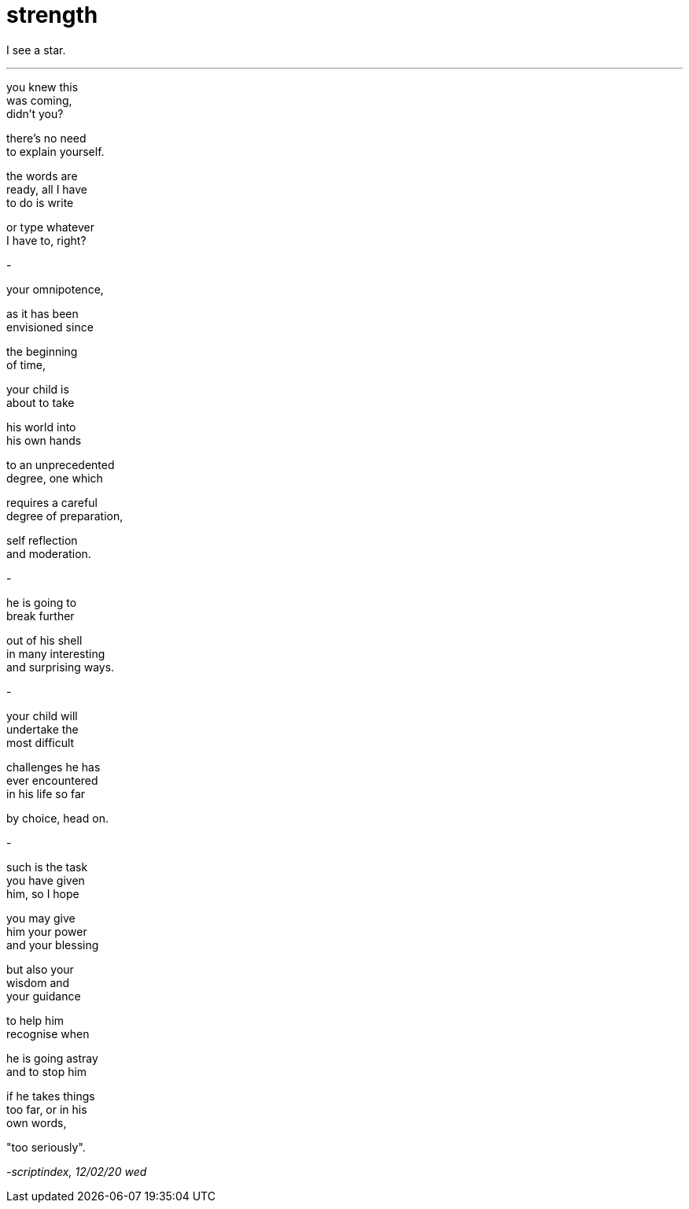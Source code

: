 = strength
:hp-tags: poetry
:published-at: [2020-02-12]

I see a star.

---

you knew this +
was coming, +
didn't you? +

there's no need +
to explain yourself. +

the words are +
ready, all I have +
to do is write +

or type whatever +
I have to, right? +

-

your omnipotence, +

as it has been +
envisioned since +

the beginning +
of time, +

your child is +
about to take +

his world into +
his own hands +

to an unprecedented +
degree, one which +

requires a careful +
degree of preparation, +

self reflection +
and moderation. +

-

he is going to +
break further +

out of his shell +
in many interesting +
and surprising ways. +

-

your child will +
undertake the +
most difficult +

challenges he has +
ever encountered +
in his life so far +

by choice, head on. +

-

such is the task +
you have given +
him, so I hope +

you may give +
him your power +
and your blessing +

but also your +
wisdom and +
your guidance +

to help him +
recognise when +

he is going astray +
and to stop him +

if he takes things +
too far, or in his +
own words, +

"too seriously". +

_-scriptindex, 12/02/20 wed_